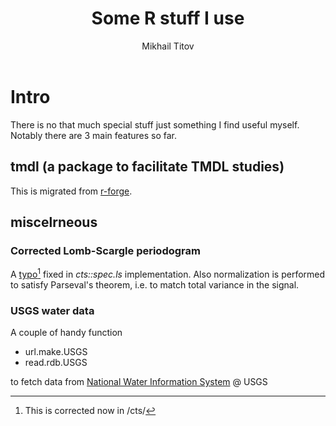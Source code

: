 #+Title: Some R stuff I use
#+Author: Mikhail Titov

* Intro

There is no that much special stuff just something I find useful myself. Notably there are 3 main features so far.

** tmdl (a package to facilitate TMDL studies)

This is migrated from [[http://tmdl.r-forge.r-project.org][r-forge]].

# It also has some handy functions for /lattice/.

** miscelrneous

*** Corrected Lomb-Scargle periodogram

A [[https://stat.ethz.ch/pipermail/r-help/2009-June/201949.html][typo]][fn:: This is corrected now
in /cts/] fixed in /cts::spec.ls/ implementation. Also normalization
is performed to satisfy Parseval's theorem, i.e. to match total
variance in the signal.

*** USGS water data

A couple of handy function

- url.make.USGS
- read.rdb.USGS

to fetch data from [[http://nwis.waterdata.usgs.gov/nwis][National Water Information System]] @ USGS

